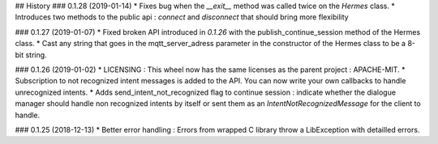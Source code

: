 ## History
### 0.1.28 (2019-01-14)
* Fixes bug when the `__exit__` method was called twice on the `Hermes` class.
* Introduces two methods to the public api : `connect` and `disconnect` that should bring more flexibility  

### 0.1.27 (2019-01-07)
* Fixed broken API introduced in `0.1.26` with the publish_continue_session method of the Hermes class. 
* Cast any string that goes in the mqtt_server_adress parameter in the constructor of the Hermes class to be a 8-bit string.

### 0.1.26 (2019-01-02)
* LICENSING : This wheel now has the same licenses as the parent project : APACHE-MIT. 
* Subscription to not recognized intent messages is added to the API. You can now write your own callbacks to handle unrecognized intents.  
* Adds send_intent_not_recognized flag to continue session : indicate whether the dialogue manager should handle non recognized intents by itself or sent them as an `IntentNotRecognizedMessage` for the client to handle.

### 0.1.25 (2018-12-13)
* Better error handling : Errors from wrapped C library throw a LibException with detailled errors. 


